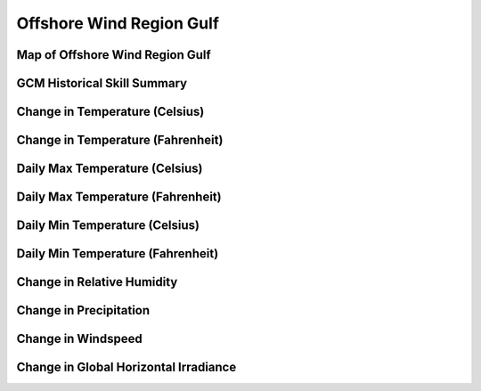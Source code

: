 #########################
Offshore Wind Region Gulf
#########################


Map of Offshore Wind Region Gulf
================================

.. image:: ../_static/region_maps/map_gulf.png

GCM Historical Skill Summary
============================

.. raw:: html
   :file: ../_static/skill_tables/skill_gulf.html


Change in Temperature (Celsius)
===============================

.. raw:: html
   :file: ../_static/trend_plots/gulf_t2m.html

Change in Temperature (Fahrenheit)
==================================

.. raw:: html
   :file: ../_static/trend_plots/gulf_t2m_degf.html

Daily Max Temperature (Celsius)
===============================

.. raw:: html
   :file: ../_static/trend_plots/gulf_t2m_max.html

Daily Max Temperature (Fahrenheit)
==================================

.. raw:: html
   :file: ../_static/trend_plots/gulf_t2m_max_degf.html

Daily Min Temperature (Celsius)
===============================

.. raw:: html
   :file: ../_static/trend_plots/gulf_t2m_min.html

Daily Min Temperature (Fahrenheit)
==================================

.. raw:: html
   :file: ../_static/trend_plots/gulf_t2m_min_degf.html

Change in Relative Humidity
===========================

.. raw:: html
   :file: ../_static/trend_plots/gulf_rh.html

Change in Precipitation
=======================

.. raw:: html
   :file: ../_static/trend_plots/gulf_pr.html

Change in Windspeed
===================

.. raw:: html
   :file: ../_static/trend_plots/gulf_ws100m.html

Change in Global Horizontal Irradiance
======================================

.. raw:: html
   :file: ../_static/trend_plots/gulf_ghi.html
